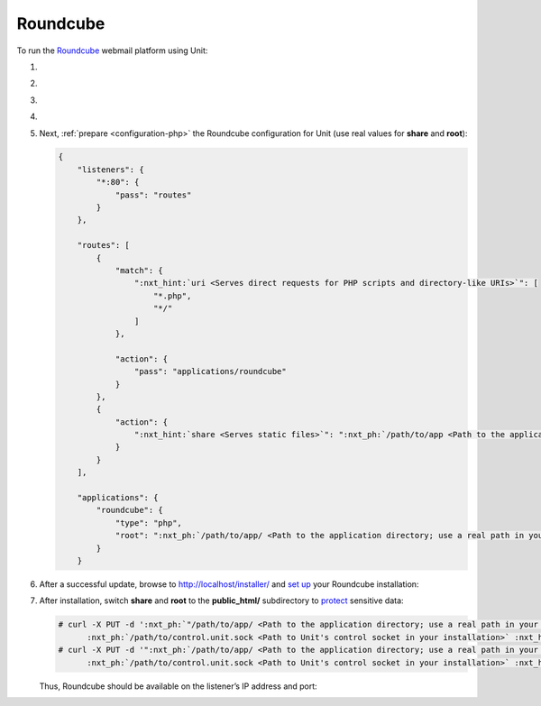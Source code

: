 .. |app| replace:: Roundcube
.. |mod| replace:: PHP
.. |app-preq| replace:: prerequisites
.. _app-preq: https://github.com/roundcube/roundcubemail/wiki/Installation#install-dependencies
.. |app-link| replace:: core files
.. _app-link: https://roundcube.net/download/

#########
Roundcube
#########

To run the `Roundcube <https://roundcube.net>`_ webmail platform using Unit:

#. .. include:: ../include/howto_install_unit.rst

#. .. include:: ../include/howto_install_prereq.rst

#. .. include:: ../include/howto_install_app.rst

#. .. include:: ../include/howto_change_ownership.rst

#. Next, :ref:`prepare <configuration-php>` the |app| configuration for Unit
   (use real values for **share** and **root**):

   .. code-block:: json

      {
          "listeners": {
              "*:80": {
                  "pass": "routes"
              }
          },

          "routes": [
              {
                  "match": {
                      ":nxt_hint:`uri <Serves direct requests for PHP scripts and directory-like URIs>`": [
                          "*.php",
                          "*/"
                      ]
                  },

                  "action": {
                      "pass": "applications/roundcube"
                  }
              },
              {
                  "action": {
                      ":nxt_hint:`share <Serves static files>`": ":nxt_ph:`/path/to/app <Path to the application directory; use a real path in your configuration>`$uri"
                  }
              }
          ],

          "applications": {
              "roundcube": {
                  "type": "php",
                  "root": ":nxt_ph:`/path/to/app/ <Path to the application directory; use a real path in your configuration>`"
              }
          }

#. .. include:: ../include/howto_upload_config.rst

   After a successful update, browse to http://localhost/installer/ and `set up
   <https://github.com/roundcube/roundcubemail/wiki/Installation#configuring-roundcube>`_
   your |app| installation:

   .. image:: ../images/roundcube-setup.png
      :width: 100%
      :alt: Roundcube on Unit - Setup Screen

#. After installation, switch **share** and **root** to the
   **public_html/** subdirectory to `protect
   <https://github.com/roundcube/roundcubemail/wiki/Installation#protect-your-installation>`__
   sensitive data:

   .. code-block:: console

      # curl -X PUT -d ':nxt_ph:`"/path/to/app/ <Path to the application directory; use a real path in your configuration>`public_html$uri"' --unix-socket \
            :nxt_ph:`/path/to/control.unit.sock <Path to Unit's control socket in your installation>` :nxt_hint:`http://localhost/config/routes/1/action/share <Path to the app's document root in our configuration; mind that route steps are zero-indexed>`
      # curl -X PUT -d '":nxt_ph:`/path/to/app/ <Path to the application directory; use a real path in your configuration>`public_html/"' --unix-socket \
            :nxt_ph:`/path/to/control.unit.sock <Path to Unit's control socket in your installation>` :nxt_hint:`http://localhost/config/applications/roundcube/root <Path to the app's root option in Unit's control API>`

   Thus, |app| should be available on the listener’s IP address and port:

   .. image:: ../images/roundcube.png
      :width: 100%
      :alt: Roundcube on Unit - Login Screen
